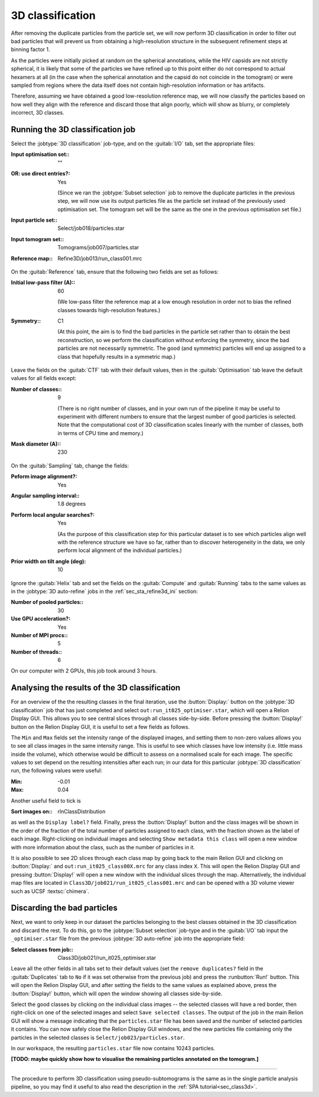 .. _sec_sta_class3d:

3D classification
====================

After removing the duplicate particles from the particle set, we will now perform 3D classification in order to filter out bad particles that will prevent us from obtaining a high-resolution structure in the subsequent refinement steps at binning factor 1.

As the particles were initially picked at random on the spherical annotations, while the HIV capsids are not strictly spherical, it is likely that some of the particles we have refined up to this point either do not correspond to actual hexamers at all (in the case when the spherical annotation and the capsid do not coincide in the tomogram) or were sampled from regions where the data itself does not contain high-resolution information or has artifacts. 

Therefore, assuming we have obtained a good low-resolution reference map, we will now classify the particles based on how well they align with the reference and discard those that align poorly, which will show as blurry, or completely incorrect, 3D classes.

Running the 3D classification job
----------------------------------

Select the :jobtype:`3D classification` job-type, and on the :guitab:`I/O` tab, set the appropriate files:

:Input optimisation set:: ""

:OR\: use direct entries?: Yes

      (Since we ran the :jobtype:`Subset selection` job to remove the duplicate particles in the previous step, we will now use its output particles file as the particle set instead of the previously used optimisation set. The tomogram set will be the same as the one in the previous optimisation set file.)

:Input particle set:: Select/job018/particles.star

:Input tomogram set:: Tomograms/job007/particles.star

:Reference map:: Refine3D/job013/run_class001.mrc

On the :guitab:`Reference` tab, ensure that the following two fields are set as follows:

:Initial low-pass filter (A):: 60

      (We low-pass filter the reference map at a low enough resolution in order not to bias the refined classes towards high-resolution features.)

:Symmetry:: C1

      (At this point, the aim is to find the bad particles in the particle set rather than to obtain the best reconstruction, so we perform the classification without enforcing the symmetry, since the bad particles are not necessarily symmetric. The good (and symmetric) particles will end up assigned to a class that hopefully results in a symmetric map.)

Leave the fields on the :guitab:`CTF` tab with their default values, then in the :guitab:`Optimisation` tab leave the default values for all fields except:

:Number of classes:: 9

      (There is no right number of classes, and in your own run of the pipeline it may be useful to experiment with different numbers to ensure that the largest number of good particles is selected. Note that the computational cost of 3D classification scales linearly with the number of classes, both in terms of CPU time and memory.)

:Mask diameter (A):: 230

On the :guitab:`Sampling` tab, change the fields:

:Peform image alignment?: Yes

:Angular sampling interval:: 1.8 degrees

:Perform local angular searches?: Yes

      (As the purpose of this classification step for this particular dataset is to see which particles align well with the reference structure we have so far, rather than to discover heterogeneity in the data, we only perform local alignment of the individual particles.)

:Prior width on tilt angle (deg): 10

Ignore the :guitab:`Helix` tab and set the fields on the :guitab:`Compute` and :guitab:`Running` tabs to the same values as in the :jobtype:`3D auto-refine` jobs in the :ref:`sec_sta_refine3d_ini` section:

:Number of pooled particles:: 30

:Use GPU acceleration?: Yes

:Number of MPI procs:: 5

:Number of threads:: 6

On our computer with 2 GPUs, this job took around 3 hours.


Analysing the results of the 3D classification
------------------------------------------------

For an overview of the the resulting classes in the final iteration, use the :button:`Display:` button on the :jobtype:`3D classification` job that has just completed and select ``out:run_it025_optimiser.star``, which will open a Relion Display GUI. This allows you to see central slices through all classes side-by-side. Before pressing the :button:`Display!` button on the Relion Display GUI, it is useful to set a few fields as follows.

The ``Min`` and ``Max`` fields set the intensity range of the displayed images, and setting them to non-zero values allows you to see all class images in the same intensity range. This is useful to see which classes have low intensity (i.e. little mass inside the volume), which otherwise would be difficult to assess on a normalised scale for each image. The specific values to set depend on the resulting intensities after each run; in our data for this particular :jobtype:`3D classification` run, the following values were useful:

:Min: -0.01

:Max: 0.04

Another useful field to tick is 

:Sort images on:: rlnClassDistribution

as well as the ``Display label?`` field. Finally, press the :button:`Display!` button and the class images will be shown in the order of the fraction of the total number of particles assigned to each class, with the fraction shown as the label of each image.
Right-clicking on individual images and selecting ``Show metadata this class`` will open a new window with more information about the class, such as the number of particles in it.

It is also possible to see 2D slices through each class map by going back to the main Relion GUI and clicking on :button:`Display:` and ``out:run_it025_class00X.mrc`` for any class index ``X``. This will open the Relion Display GUI and pressing :button:`Display!` will open a new window with the individual slices through the map.
Alternatively, the individual map files are located in ``Class3D/job021/run_it025_class001.mrc`` and can be opened with a 3D volume viewer such as UCSF :textsc:`chimera`.


Discarding the bad particles 
----------------------------------

Next, we want to only keep in our dataset the particles belonging to the best classes obtained in the 3D classification and discard the rest. To do this, go to the :jobtype:`Subset selection` job-type and in the :guitab:`I/O` tab input the ``_optimiser.star`` file from the previous :jobtype:`3D auto-refine` job into the appropriate field:

:Select classes from job:: Class3D/job021/run_it025_optimiser.star

Leave all the other fields in all tabs set to their default values (set the ``remove duplicates?`` field in the :guitab:`Duplicates` tab to ``No`` if it was set otherwise from the previous job) and press the :runbutton:`Run!` button. This will open the Relion Display GUI, and after setting the fields to the same values as explained above, press the :button:`Display!` button, which will open the window showing all classes side-by-side.

Select the good classes by clicking on the individual class images -- the selected classes will have a red border, then right-click on one of the selected images and select ``Save selected classes``. 
The output of the job in the main Relion GUI will show a message indicating that the ``particles.star`` file has been saved and the number of selected particles it contains. 
You can now safely close the Relion Display GUI windows, and the new particles file containing only the particles in the selected classes is ``Select/job023/particles.star``.

In our workspace, the resulting ``particles.star`` file now contains 10243 particles.

**[TODO: maybe quickly show how to visualise the remaining particles annotated on the tomogram.]**

----------------------------------

The procedure to perform 3D classification using pseudo-subtomograms is the same as in the single particle analysis pipeline, so you may find it useful to also read the description in the :ref:`SPA tutorial<sec_class3d>`.

